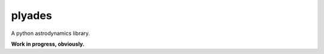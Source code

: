 plyades
=======

.. image:: http://github.com/helgee/plyades/blob/master/logo.jpg

A python astrodynamics library.

**Work in progress, obviously.**
